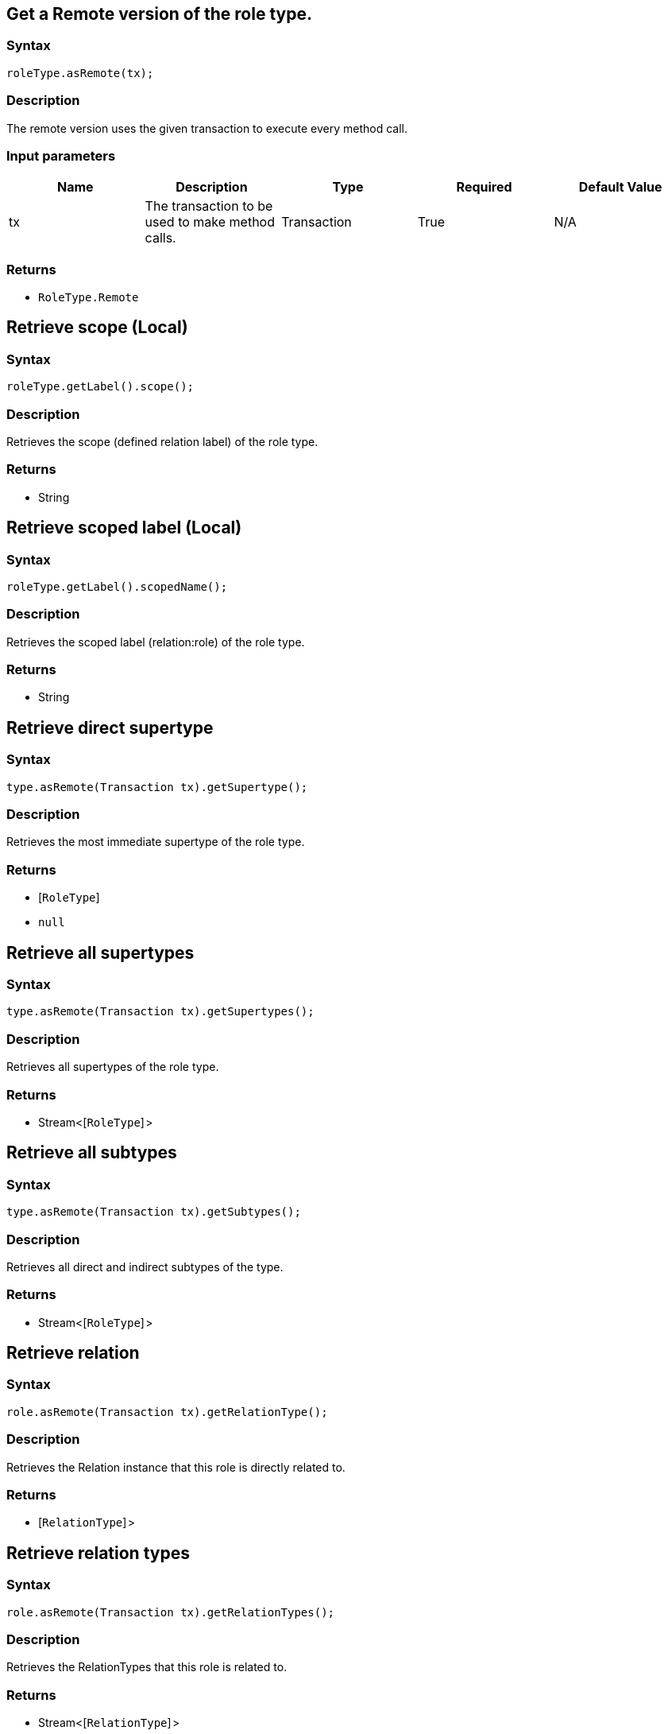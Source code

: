 == Get a Remote version of the role type.

=== Syntax

[source,java]
----
roleType.asRemote(tx);
----

=== Description

The remote version uses the given transaction to execute every method call.

=== Input parameters

[options="header"]
|===
|Name |Description |Type |Required |Default Value
| tx | The transaction to be used to make method calls. | Transaction | True | N/A
|===

=== Returns

* `RoleType.Remote`

== Retrieve scope (Local)

=== Syntax

[source,java]
----
roleType.getLabel().scope();
----

=== Description

Retrieves the scope (defined relation label) of the role type.

=== Returns

* String

== Retrieve scoped label (Local)

=== Syntax

[source,java]
----
roleType.getLabel().scopedName();
----

=== Description

Retrieves the scoped label (relation:role) of the role type.

=== Returns

* String

== Retrieve direct supertype

=== Syntax

[source,java]
----
type.asRemote(Transaction tx).getSupertype();
----

=== Description

Retrieves the most immediate supertype of the role type.

=== Returns

* [`RoleType`] 
* `null`

== Retrieve all supertypes

=== Syntax

[source,java]
----
type.asRemote(Transaction tx).getSupertypes();
----

=== Description

Retrieves all supertypes of the role type.

=== Returns

* Stream<[`RoleType`] >

== Retrieve all subtypes

=== Syntax

[source,java]
----
type.asRemote(Transaction tx).getSubtypes();
----

=== Description

Retrieves all direct and indirect subtypes of the type.

=== Returns

* Stream<[`RoleType`] >

== Retrieve relation

=== Syntax

[source,java]
----
role.asRemote(Transaction tx).getRelationType();
----

=== Description

Retrieves the Relation instance that this role is directly related to.

=== Returns

* [`RelationType`] >

== Retrieve relation types

=== Syntax

[source,java]
----
role.asRemote(Transaction tx).getRelationTypes();
----

=== Description

Retrieves the RelationTypes that this role is related to.

=== Returns

* Stream<[`RelationType`] >

== Retrieve role players

=== Syntax

[source,java]
----
role.asRemote(Transaction tx).getPlayers();
----

=== Description

Retrieves the ThingTypes whose instances play this role.

=== Returns

* Stream<[`ThingType`](/docs/concept-api/type?tab=java)>

